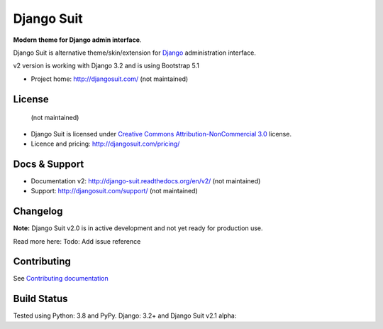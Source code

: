 ===========
Django Suit
===========

**Modern theme for Django admin interface**.

Django Suit is alternative theme/skin/extension for `Django <http://www.djangoproject.com>`_ administration interface.

v2 version is working with Django 3.2 and is using Bootstrap 5.1

* Project home: http://djangosuit.com/ (not maintained)


License
=======
 (not maintained)
* Django Suit is licensed under `Creative Commons Attribution-NonCommercial 3.0 <http://creativecommons.org/licenses/by-nc/3.0/>`_ license.
* Licence and pricing: http://djangosuit.com/pricing/


Docs & Support
==============

* Documentation v2: http://django-suit.readthedocs.org/en/v2/ (not maintained)
* Support: http://djangosuit.com/support/ (not maintained)

Changelog
=========

**Note:** Django Suit v2.0 is in active development and not yet ready for production use.

Read more here: Todo: Add issue reference


Contributing
============

See `Contributing documentation <http://django-suit.readthedocs.org/en/v2/contribute.html>`_


Build Status
============

Tested using Python: 3.8 and PyPy. Django: 3.2+ and Django Suit v2.1 alpha: